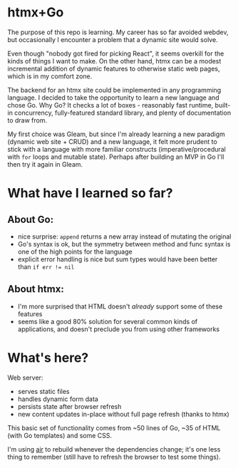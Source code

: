 * htmx+Go
The purpose of this repo is learning.
My career has so far avoided webdev, but occasionally I encounter a problem that a dynamic site would solve.

Even though "nobody got fired for picking React", it seems overkill for the kinds of things I want to make.
On the other hand, htmx can be a modest incremental addition of dynamic features to otherwise static web pages, which is in my comfort zone.

The backend for an htmx site could be implemented in any programming language.
I decided to take the opportunity to learn a new language and chose Go.
Why Go?
It checks a lot of boxes - reasonably fast runtime, built-in concurrency, fully-featured standard library, and plenty of documentation to draw from.

My first choice was Gleam, but since I'm already learning a new paradigm (dynamic web site + CRUD) and a new language, it felt more prudent to stick with a language with more familiar constructs (imperative/procedural with =for= loops and mutable state).
Perhaps after building an MVP in Go I'll then try it again in Gleam.

* What have I learned so far?
** About Go:
- nice surprise: =append= returns a new array instead of mutating the original
- Go's syntax is ok, but the symmetry between method and func syntax is one of the high points for the language
- explicit error handling is nice but sum types would have been better than ~if err != nil~
** About htmx:
- I'm more surprised that HTML doesn't /already/ support some of these features
- seems like a good 80% solution for several common kinds of applications, and doesn't preclude you from using other frameworks

* What's here?
Web server:
- serves static files
- handles dynamic form data
- persists state after browser refresh
- new content updates in-place without full page refresh (thanks to htmx)

This basic set of functionality comes from ~50 lines of Go, ~35 of HTML (with Go templates) and some CSS.

I'm using [[https://github.com/air-verse/air][air]] to rebuild whenever the dependencies change; it's one less thing to remember (still have to refresh the browser to test some things).
